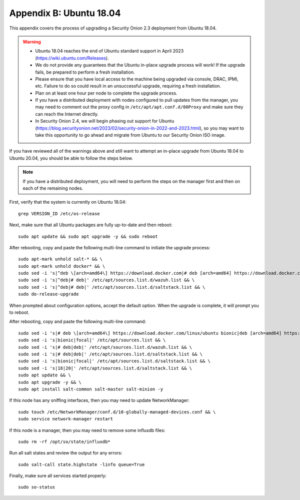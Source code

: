 .. _appendix-b:

Appendix B: Ubuntu 18.04
========================

This appendix covers the process of upgrading a Security Onion 2.3 deployment from Ubuntu 18.04. 

.. warning::

   - Ubuntu 18.04 reaches the end of Ubuntu standard support in April 2023 (https://wiki.ubuntu.com/Releases).
   - We do not provide any guarantees that the Ubuntu in-place upgrade process will work! If the upgrade fails, be prepared to perform a fresh installation.
   - Please ensure that you have local access to the machine being upgraded via console, DRAC, IPMI, etc. Failure to do so could result in an unsuccessful upgrade, requiring a fresh installation.
   - Plan on at least one hour per node to complete the upgrade process.
   - If you have a distributed deployment with nodes configured to pull updates from the manager, you may need to comment out the proxy config in ``/etc/apt/apt.conf.d/00Proxy`` and make sure they can reach the Internet directly.
   - In Security Onion 2.4, we will begin phasing out support for Ubuntu (https://blog.securityonion.net/2023/02/security-onion-in-2022-and-2023.html), so you may want to take this opportunity to go ahead and migrate from Ubuntu to our Security Onion ISO image.

If you have reviewed all of the warnings above and still want to attempt an in-place upgrade from Ubuntu 18.04 to Ubuntu 20.04, you should be able to follow the steps below.

.. note::

   If you have a distributed deployment, you will need to perform the steps on the manager first and then on each of the remaining nodes.

First, verify that the system is currently on Ubuntu 18.04:
::

   grep VERSION_ID /etc/os-release

Next, make sure that all Ubuntu packages are fully up-to-date and then reboot: 
::

   sudo apt update && sudo apt upgrade -y && sudo reboot

After rebooting, copy and paste the following multi-line command to initiate the upgrade process:
::

   sudo apt-mark unhold salt-* && \
   sudo apt-mark unhold docker* && \
   sudo sed -i 's|^deb \[arch=amd64\] https://download.docker.com|# deb [arch=amd64] https://download.docker.com|g' /etc/apt/sources.list && \
   sudo sed -i 's|^deb|# deb|' /etc/apt/sources.list.d/wazuh.list && \
   sudo sed -i 's|^deb|# deb|' /etc/apt/sources.list.d/saltstack.list && \
   sudo do-release-upgrade

When prompted about configuration options, accept the default option. When the upgrade is complete, it will prompt you to reboot.

After rebooting, copy and paste the following multi-line command:
::

   sudo sed -i 's|# deb \[arch=amd64\] https://download.docker.com/linux/ubuntu bionic|deb [arch=amd64] https://download.docker.com/linux/ubuntu focal|g' /etc/apt/sources.list && \
   sudo sed -i 's|bionic|focal|' /etc/apt/sources.list && \
   sudo sed -i 's|# deb|deb|' /etc/apt/sources.list.d/wazuh.list && \
   sudo sed -i 's|# deb|deb|' /etc/apt/sources.list.d/saltstack.list && \
   sudo sed -i 's|bionic|focal|' /etc/apt/sources.list.d/saltstack.list && \
   sudo sed -i 's|18|20|' /etc/apt/sources.list.d/saltstack.list && \
   sudo apt update && \
   sudo apt upgrade -y && \
   sudo apt install salt-common salt-master salt-minion -y

If this node has any sniffing interfaces, then you may need to update NetworkManager:
::

   sudo touch /etc/NetworkManager/conf.d/10-globally-managed-devices.conf && \
   sudo service network-manager restart

If this node is a manager, then you may need to remove some influxdb files:
::

   sudo rm -rf /opt/so/state/influxdb*

Run all salt states and review the output for any errors:
::

   sudo salt-call state.highstate -linfo queue=True

Finally, make sure all services started properly:
::

   sudo so-status

